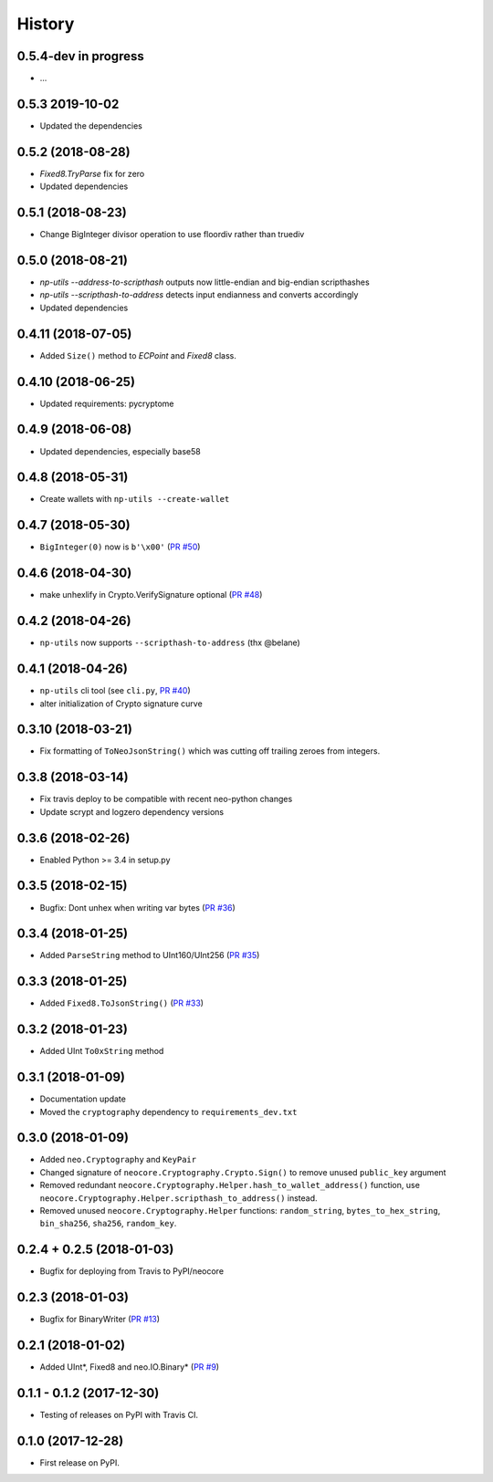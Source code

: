 =======
History
=======

0.5.4-dev in progress
---------------------
* ...


0.5.3 2019-10-02
----------------
* Updated the dependencies


0.5.2 (2018-08-28)
------------------
* `Fixed8.TryParse` fix for zero
* Updated dependencies


0.5.1 (2018-08-23)
------------------
* Change BigInteger divisor operation to use floordiv rather than truediv


0.5.0 (2018-08-21)
------------------
* `np-utils --address-to-scripthash` outputs now little-endian and big-endian scripthashes
* `np-utils --scripthash-to-address` detects input endianness and converts accordingly
* Updated dependencies


0.4.11 (2018-07-05)
-------------------
* Added ``Size()`` method to `ECPoint` and `Fixed8` class.


0.4.10 (2018-06-25)
-------------------
* Updated requirements: pycryptome


0.4.9 (2018-06-08)
------------------
* Updated dependencies, especially base58


0.4.8 (2018-05-31)
----------------------------
* Create wallets with ``np-utils --create-wallet``


0.4.7 (2018-05-30)
------------------
* ``BigInteger(0)`` now is ``b'\x00'`` (`PR #50 <https://github.com/CityOfZion/neo-python-core/pull/50>`_)


0.4.6 (2018-04-30)
------------------
* make unhexlify in Crypto.VerifySignature optional (`PR #48 <https://github.com/CityOfZion/neo-python-core/pull/48>`_)


0.4.2 (2018-04-26)
------------------
* ``np-utils`` now supports ``--scripthash-to-address`` (thx @belane)


0.4.1 (2018-04-26)
-----------------------------
* ``np-utils`` cli tool (see ``cli.py``, `PR #40 <https://github.com/CityOfZion/neo-python-core/pull/40>`_)
* alter initialization of Crypto signature curve


0.3.10 (2018-03-21)
----------------------------
* Fix formatting of ``ToNeoJsonString()`` which was cutting off trailing zeroes from integers.


0.3.8 (2018-03-14)
------------------
* Fix travis deploy to be compatible with recent neo-python changes
* Update scrypt and logzero dependency versions


0.3.6 (2018-02-26)
------------------
* Enabled Python >= 3.4 in setup.py


0.3.5 (2018-02-15)
------------------
* Bugfix: Dont unhex when writing var bytes (`PR #36 <https://github.com/CityOfZion/neo-python-core/pull/36>`_)


0.3.4 (2018-01-25)
------------------
* Added ``ParseString`` method to UInt160/UInt256 (`PR #35 <https://github.com/CityOfZion/neo-python-core/pull/35>`_)


0.3.3 (2018-01-25)
------------------
* Added ``Fixed8.ToJsonString()`` (`PR #33 <https://github.com/CityOfZion/neo-python-core/pull/33>`_)


0.3.2 (2018-01-23)
------------------
* Added UInt ``To0xString`` method


0.3.1 (2018-01-09)
------------------
* Documentation update
* Moved the ``cryptography`` dependency to ``requirements_dev.txt``


0.3.0 (2018-01-09)
------------------
* Added ``neo.Cryptography`` and ``KeyPair``
* Changed signature of ``neocore.Cryptography.Crypto.Sign()`` to remove unused ``public_key`` argument
* Removed redundant ``neocore.Cryptography.Helper.hash_to_wallet_address()`` function, use  ``neocore.Cryptography.Helper.scripthash_to_address()`` instead.
* Removed unused ``neocore.Cryptography.Helper`` functions: ``random_string``, ``bytes_to_hex_string``, ``bin_sha256``, ``sha256``, ``random_key``.


0.2.4 + 0.2.5 (2018-01-03)
--------------------------
* Bugfix for deploying from Travis to PyPI/neocore


0.2.3 (2018-01-03)
------------------
* Bugfix for BinaryWriter (`PR #13 <https://github.com/CityOfZion/neo-python-core/pull/13>`_)


0.2.1 (2018-01-02)
------------------
* Added UInt*, Fixed8 and neo.IO.Binary* (`PR #9 <https://github.com/CityOfZion/neo-python-core/pull/9>`_)


0.1.1 - 0.1.2 (2017-12-30)
--------------------------
* Testing of releases on PyPI with Travis CI.


0.1.0 (2017-12-28)
------------------
* First release on PyPI.
